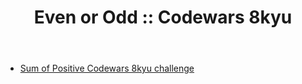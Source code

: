 #+TITLE: Even or Odd :: Codewars 8kyu

- [[https://www.codewars.com/kata/5715eaedb436cf5606000381][Sum of Positive Codewars 8kyu challenge]]
